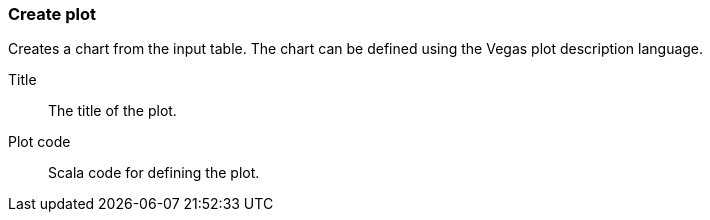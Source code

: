 ### Create plot

Creates a chart from the input table. The chart can be defined using the Vegas plot
description language.

====
[[title]] Title::
The title of the plot.

[[plotcode]] Plot code::
Scala code for defining the plot.
====
